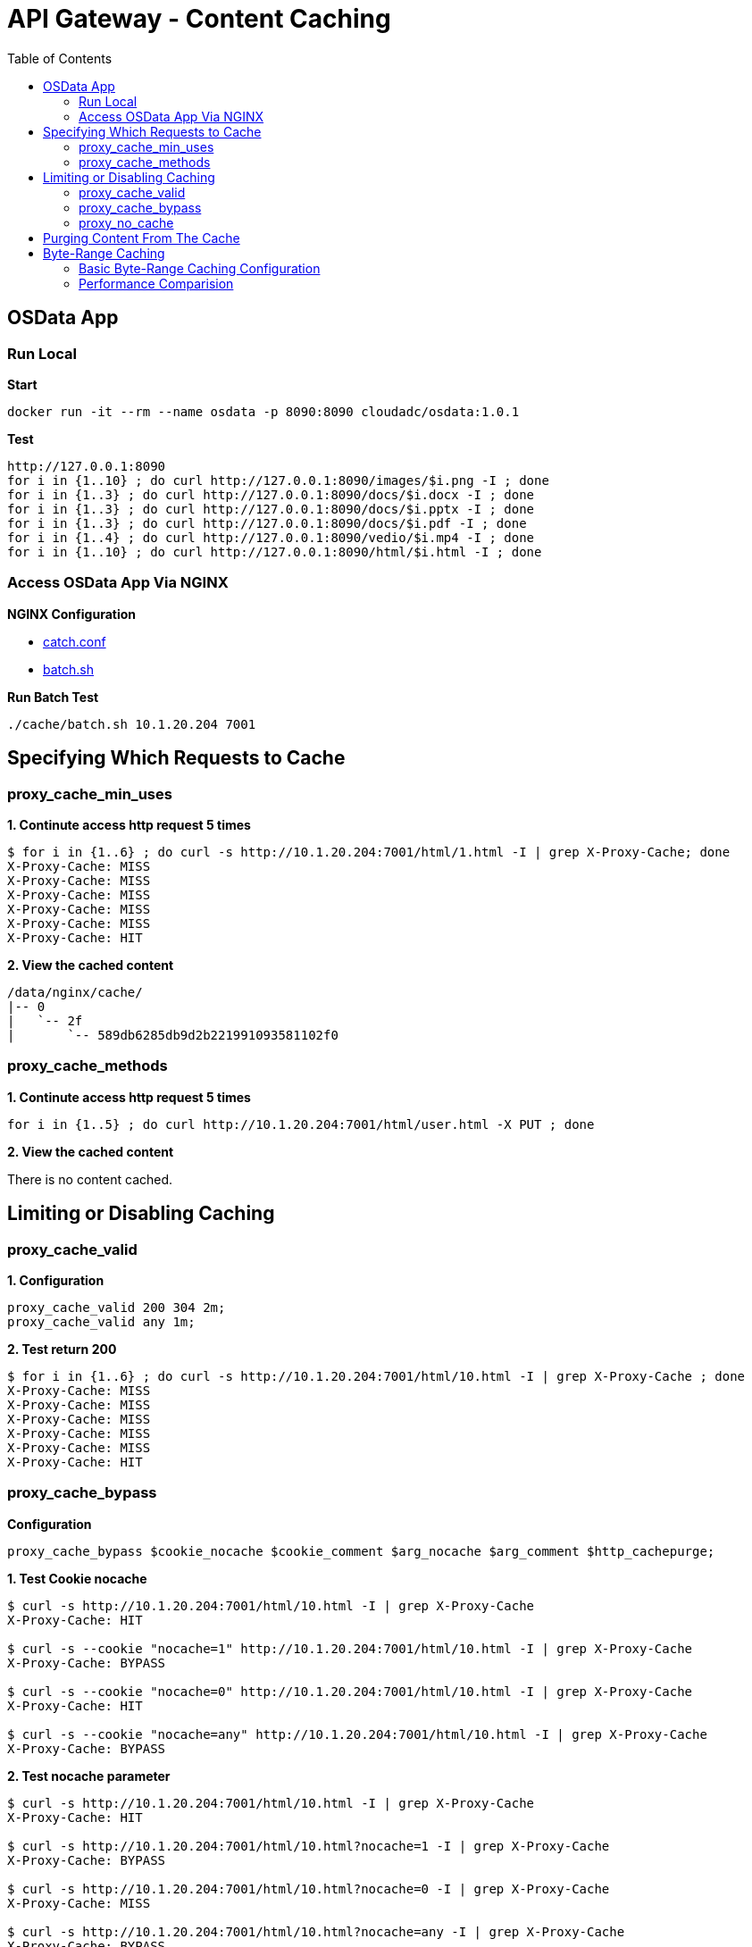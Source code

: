 = API Gateway - Content Caching
:toc: manual

== OSData App

=== Run Local

[source, bash]
.*Start*
----
docker run -it --rm --name osdata -p 8090:8090 cloudadc/osdata:1.0.1 
----

[source, bash]
.*Test*
----
http://127.0.0.1:8090
for i in {1..10} ; do curl http://127.0.0.1:8090/images/$i.png -I ; done
for i in {1..3} ; do curl http://127.0.0.1:8090/docs/$i.docx -I ; done
for i in {1..3} ; do curl http://127.0.0.1:8090/docs/$i.pptx -I ; done
for i in {1..3} ; do curl http://127.0.0.1:8090/docs/$i.pdf -I ; done
for i in {1..4} ; do curl http://127.0.0.1:8090/vedio/$i.mp4 -I ; done
for i in {1..10} ; do curl http://127.0.0.1:8090/html/$i.html -I ; done
----

=== Access OSData App Via NGINX

*NGINX Configuration*

* link:cache/catch.conf[catch.conf]
* link:cache/batch.sh[batch.sh]

[source, bash]
.*Run Batch Test*
----
./cache/batch.sh 10.1.20.204 7001
----

== Specifying Which Requests to Cache

=== proxy_cache_min_uses

[source, bash]
.*1. Continute access http request 5 times*
----
$ for i in {1..6} ; do curl -s http://10.1.20.204:7001/html/1.html -I | grep X-Proxy-Cache; done
X-Proxy-Cache: MISS
X-Proxy-Cache: MISS
X-Proxy-Cache: MISS
X-Proxy-Cache: MISS
X-Proxy-Cache: MISS
X-Proxy-Cache: HIT
----

[source, bash]
.*2. View the cached content*
----
/data/nginx/cache/
|-- 0
|   `-- 2f
|	`-- 589db6285db9d2b221991093581102f0
----

=== proxy_cache_methods

[source, bash]
.*1. Continute access http request 5 times*
----
for i in {1..5} ; do curl http://10.1.20.204:7001/html/user.html -X PUT ; done 
----

*2. View the cached content*

There is no content cached.

== Limiting or Disabling Caching

=== proxy_cache_valid

[source, bash]
.*1. Configuration*
----
proxy_cache_valid 200 304 2m;
proxy_cache_valid any 1m;
----

[source, bash]
.*2. Test return 200*
----
$ for i in {1..6} ; do curl -s http://10.1.20.204:7001/html/10.html -I | grep X-Proxy-Cache ; done
X-Proxy-Cache: MISS
X-Proxy-Cache: MISS
X-Proxy-Cache: MISS
X-Proxy-Cache: MISS
X-Proxy-Cache: MISS
X-Proxy-Cache: HIT
----

=== proxy_cache_bypass

[source, bash]
.*Configuration*
----
proxy_cache_bypass $cookie_nocache $cookie_comment $arg_nocache $arg_comment $http_cachepurge;
----

[source, bash]
.*1. Test Cookie nocache*
----
$ curl -s http://10.1.20.204:7001/html/10.html -I | grep X-Proxy-Cache
X-Proxy-Cache: HIT

$ curl -s --cookie "nocache=1" http://10.1.20.204:7001/html/10.html -I | grep X-Proxy-Cache
X-Proxy-Cache: BYPASS

$ curl -s --cookie "nocache=0" http://10.1.20.204:7001/html/10.html -I | grep X-Proxy-Cache
X-Proxy-Cache: HIT

$ curl -s --cookie "nocache=any" http://10.1.20.204:7001/html/10.html -I | grep X-Proxy-Cache
X-Proxy-Cache: BYPASS
----

[source, bash]
.*2. Test nocache parameter*
----
$ curl -s http://10.1.20.204:7001/html/10.html -I | grep X-Proxy-Cache
X-Proxy-Cache: HIT

$ curl -s http://10.1.20.204:7001/html/10.html?nocache=1 -I | grep X-Proxy-Cache
X-Proxy-Cache: BYPASS

$ curl -s http://10.1.20.204:7001/html/10.html?nocache=0 -I | grep X-Proxy-Cache
X-Proxy-Cache: MISS

$ curl -s http://10.1.20.204:7001/html/10.html?nocache=any -I | grep X-Proxy-Cache
X-Proxy-Cache: BYPASS
----

[source, bash]
.*3. Test HTTP Header*
----
$ curl -s http://10.1.20.204:7001/html/10.html -I | grep X-Proxy-Cache
X-Proxy-Cache: HIT

$ curl -s -H "cachepurge: 1" http://10.1.20.204:7001/html/10.html -I | grep X-Proxy-Cache
X-Proxy-Cache: BYPASS

$ curl -s -H "cachepurge: 0" http://10.1.20.204:7001/html/10.html -I | grep X-Proxy-Cache
X-Proxy-Cache: HIT

$ curl -s -H "cachepurge: any" http://10.1.20.204:7001/html/10.html -I | grep X-Proxy-Cache
X-Proxy-Cache: BYPASS
----

=== proxy_no_cache

[source, bash]
.*Configuration*
----
proxy_no_cache $cookie_notcache $arg_notcache $http_authorization;
----

NOTE: `proxy_no_cache` is used to specify which requests should not be cached by Nginx. If a request matches the conditions specified in proxy_no_cache, Nginx will not cache the response, even if caching is enabled for the corresponding location.

[source, bash]
.*1. Test cookie notcache*
----
$ for i in {1..6} ; do curl -s --cookie "notcache=1" http://10.1.20.204:7001/html/1.html -I | grep X-Proxy-Cache ; done
X-Proxy-Cache: MISS
X-Proxy-Cache: MISS
X-Proxy-Cache: MISS
X-Proxy-Cache: MISS
X-Proxy-Cache: MISS
X-Proxy-Cache: MISS

$ for i in {1..6} ; do curl -s --cookie "notcache=any" http://10.1.20.204:7001/html/1.html -I | grep X-Proxy-Cache ; done
X-Proxy-Cache: MISS
X-Proxy-Cache: MISS
X-Proxy-Cache: MISS
X-Proxy-Cache: MISS
X-Proxy-Cache: MISS
X-Proxy-Cache: MISS
----

[source, bash]
.*2. Test Parameter notcache*
----
$ for i in {1..6} ; do curl -s http://10.1.20.204:7001/html/1.html?notcache=1 -I | grep X-Proxy-Cache ; done
X-Proxy-Cache: MISS
X-Proxy-Cache: MISS
X-Proxy-Cache: MISS
X-Proxy-Cache: MISS
X-Proxy-Cache: MISS
X-Proxy-Cache: MISS

$ for i in {1..6} ; do curl -s http://10.1.20.204:7001/html/1.html?notcache=any -I | grep X-Proxy-Cache ; done
X-Proxy-Cache: MISS
X-Proxy-Cache: MISS
X-Proxy-Cache: MISS
X-Proxy-Cache: MISS
X-Proxy-Cache: MISS
X-Proxy-Cache: MISS
----

[source, bash]
.*3. Test Http Request Variable*
----
$ for i in {1..6} ; do curl -s -H "authorization: YWRtaW46YWRtaW4K" http://10.1.20.204:7001/html/1.html -I | grep X-Proxy-Cache ; done
X-Proxy-Cache: MISS
X-Proxy-Cache: MISS
X-Proxy-Cache: MISS
X-Proxy-Cache: MISS
X-Proxy-Cache: MISS
X-Proxy-Cache: MISS
----

== Purging Content From The Cache

[source, bash]
.*1. Trigger the Content Cache*
----
for j in {1..5} ; do for i in {1..6} ; do curl -s http://10.1.20.204:7001/html/$j.html ; done ; done
----

[source, bash]
.*2. Check the Cache Content*
----
/data/nginx/cache/
|-- 0
|   `-- 2f
|       `-- 589db6285db9d2b221991093581102f0
|-- 1
|   `-- 16
|       `-- 2ad064b44bc1d4e173875927df5ea161
|-- 2
|   `-- 64
|       `-- b80c469e3cfd6c68f675a01e0799d642
|-- b
|   `-- ed
|       `-- 33a66204dce6ea778cff6e9c07bededb
`-- c
    `-- 71
        `-- 7fe06fcb24ad18e1b804c50362b1071c

10 directories, 5 files
----

[source, bash]
.*3. Purging One*
----
$ curl -X PURGE http://10.1.20.204:7001/html/4.html -I
HTTP/1.1 204 No Content
Server: nginx/1.23.2
Date: Mon, 10 Apr 2023 10:17:23 GMT
Connection: keep-alive
----

[source, bash]
.*4. Check the Cache Content*
----
/data/nginx/cache/
|-- 0
|   `-- 2f
|       `-- 589db6285db9d2b221991093581102f0
|-- 1
|   `-- 16
|       `-- 2ad064b44bc1d4e173875927df5ea161
|-- 2
|   `-- 64
|-- b
|   `-- ed
|       `-- 33a66204dce6ea778cff6e9c07bededb
`-- c
    `-- 71
        `-- 7fe06fcb24ad18e1b804c50362b1071c

10 directories, 4 files
----

[source, bash]
.*5. Purging All*
----
$ curl -X PURGE http://10.1.20.204:7001/* -I
HTTP/1.1 204 No Content
Server: nginx/1.23.2
Date: Mon, 10 Apr 2023 10:19:55 GMT
Connection: keep-alive
----

[source, bash]
.*6. Check the Cache Content*
----
/data/nginx/cache/
|-- 0
|   `-- 2f
|-- 1
|   `-- 16
|-- 2
|   `-- 64
|-- b
|   `-- ed
`-- c
    `-- 71

10 directories, 0 files
----

== Byte-Range Caching

=== Basic Byte-Range Caching Configuration

[source, bash]
.*1. Configuration*
----
    location /vedio {
        slice             2m;
        proxy_cache       objectstoragecache;
        proxy_cache_key   $scheme$proxy_host$request_uri$slice_range;
        proxy_cache_min_uses 3;
        proxy_set_header  Range $slice_range;
        proxy_cache_valid 200 206 1h;
        proxy_cache_valid any 1m;
        add_header X-Proxy-Cache $upstream_cache_status;
        proxy_pass http://images.gateway.io:8090;
    }
----

[source, bash]
.*2. Check the Cache Content*
----
/data/nginx/cache/

0 directories, 0 files
----

[source, bash]
.*3. Access the Vedio File*
----
curl  -s http://10.1.20.204:7001/vedio/1.mp4 -o 1.mp4
----

[source, bash]
.*4. Check the Cache Content*
----
/data/nginx/cache/
|-- 5
|   `-- c1
|	`-- 3da38738db3c55ed7740346a56027c15
|-- 7
|   `-- 56
|	`-- 07a5b06f5fdfabc3a72415f90f35a567
|-- 9
|   `-- 52
|	`-- d5f97a53843566f3b1a5775aa2c29529
|-- a
|   `-- ad
|	`-- 66e1be52dc636e8508580dfcb3a87ada
|-- d
|   `-- d4
|	`-- 91c3fbad018c4f4d7e45408b67ca5d4d
`-- e
    `-- af
	`-- 0d05ec5233c55f1aba16260cdb9edafe

12 directories, 6 files
----

=== Performance Comparision

[source, bash]
.*1. Execute Performance Comparision Request*
----
$ for i in {1..6}; do curl -w "@cache/curl-format.txt" -o /dev/null -s http://10.1.20.204:7001/vedio/1.mp4 ;echo; done
     time_namelookup:  0.005493s
        time_connect:  0.005932s
     time_appconnect:  0.000000s
    time_pretransfer:  0.005986s
       time_redirect:  0.000000s
  time_starttransfer:  0.008753s
                     ----------
          time_total:  0.461682s

     time_namelookup:  0.000360s
        time_connect:  0.002648s
     time_appconnect:  0.000000s
    time_pretransfer:  0.002684s
       time_redirect:  0.000000s
  time_starttransfer:  0.005103s
                     ----------
          time_total:  0.443665s

     time_namelookup:  0.000400s
        time_connect:  0.002707s
     time_appconnect:  0.000000s
    time_pretransfer:  0.002744s
       time_redirect:  0.000000s
  time_starttransfer:  0.004909s
                     ----------
          time_total:  0.367407s

     time_namelookup:  0.000352s
        time_connect:  0.000734s
     time_appconnect:  0.000000s
    time_pretransfer:  0.000766s
       time_redirect:  0.000000s
  time_starttransfer:  0.001100s
                     ----------
          time_total:  0.175896s

     time_namelookup:  0.000422s
        time_connect:  0.001986s
     time_appconnect:  0.000000s
    time_pretransfer:  0.002015s
       time_redirect:  0.000000s
  time_starttransfer:  0.002301s
                     ----------
          time_total:  0.171978s

     time_namelookup:  0.000411s
        time_connect:  0.002200s
     time_appconnect:  0.000000s
    time_pretransfer:  0.002232s
       time_redirect:  0.000000s
  time_starttransfer:  0.002511s
                     ----------
          time_total:  0.109206s
----

* link:cache/curl-format.tx[curl-format.tx]
* Total 6 request mp4 file 6 times, the first 3 times mp4 not cached on NGINX, the second 3 times mp4 cached on NGINX.

*2. How silce size affect total time*

|===
|Time(s) |no-cache |slice(1m) |slice(5m) |slice(10m)

|time_connect
|0.001744
|0.000615
|0.002200
|0.000690

|time_pretransfer
|0.001789
|0.000684
|0.002232
|0.000722

|time_starttransfer
|0.004375
|0.000990
|0.002511
|0.002443

|time_total
|0.496134
|0.201303
|0.109206
|0.182252
|===

NOTE: HIT Cache can increase performance, the slice size can affect the total time spend.

[source, bash]
.**
----

----

